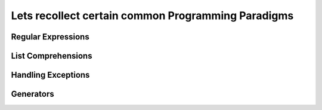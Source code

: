 Lets recollect certain common Programming Paradigms
===================================================

Regular Expressions
-------------------

List Comprehensions
-------------------

Handling Exceptions
-------------------

Generators
----------
